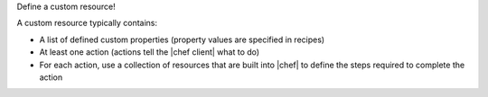 .. The contents of this file are included in multiple topics.
.. This file should not be changed in a way that hinders its ability to appear in multiple documentation sets.
.. This file is hooked into a slide deck


Define a custom resource!

A custom resource typically contains:

* A list of defined custom properties (property values are specified in recipes)
* At least one action (actions tell the |chef client| what to do)
* For each action, use a collection of resources that are built into |chef| to define the steps required to complete the action
